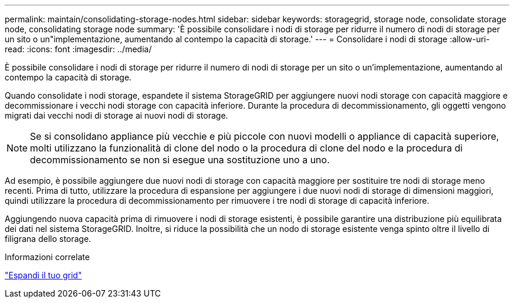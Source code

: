 ---
permalink: maintain/consolidating-storage-nodes.html 
sidebar: sidebar 
keywords: storagegrid, storage node, consolidate storage node, consolidating storage node 
summary: 'È possibile consolidare i nodi di storage per ridurre il numero di nodi di storage per un sito o un"implementazione, aumentando al contempo la capacità di storage.' 
---
= Consolidare i nodi di storage
:allow-uri-read: 
:icons: font
:imagesdir: ../media/


[role="lead"]
È possibile consolidare i nodi di storage per ridurre il numero di nodi di storage per un sito o un'implementazione, aumentando al contempo la capacità di storage.

Quando consolidate i nodi storage, espandete il sistema StorageGRID per aggiungere nuovi nodi storage con capacità maggiore e decommissionare i vecchi nodi storage con capacità inferiore. Durante la procedura di decommissionamento, gli oggetti vengono migrati dai vecchi nodi di storage ai nuovi nodi di storage.


NOTE: Se si consolidano appliance più vecchie e più piccole con nuovi modelli o appliance di capacità superiore, molti utilizzano la funzionalità di clone del nodo o la procedura di clone del nodo e la procedura di decommissionamento se non si esegue una sostituzione uno a uno.

Ad esempio, è possibile aggiungere due nuovi nodi di storage con capacità maggiore per sostituire tre nodi di storage meno recenti. Prima di tutto, utilizzare la procedura di espansione per aggiungere i due nuovi nodi di storage di dimensioni maggiori, quindi utilizzare la procedura di decommissionamento per rimuovere i tre nodi di storage di capacità inferiore.

Aggiungendo nuova capacità prima di rimuovere i nodi di storage esistenti, è possibile garantire una distribuzione più equilibrata dei dati nel sistema StorageGRID. Inoltre, si riduce la possibilità che un nodo di storage esistente venga spinto oltre il livello di filigrana dello storage.

.Informazioni correlate
link:../expand/index.html["Espandi il tuo grid"]
